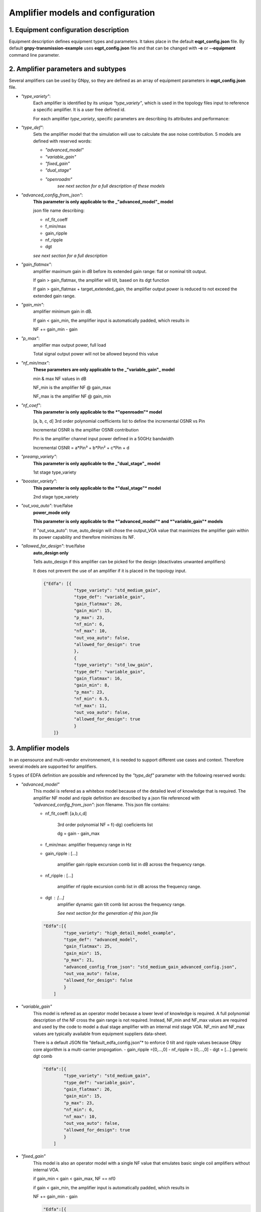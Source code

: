 *********************************************
Amplifier models and configuration
*********************************************


1. Equipment configuration description
#######################################

Equipment description defines equipment types and parameters.
It takes place in the default **eqpt_config.json** file. 
By default **gnpy-transmission-example** uses **eqpt_config.json** file and that
can be changed with **-e** or **--equipment** command line parameter.

2. Amplifier parameters and subtypes
#######################################

Several amplifiers can be used by GNpy, so they are defined as an array of equipment parameters in **eqpt_config.json** file.

- *"type_variety"*:
    Each amplifier is identified by its unique *"type_variety"*, which is used in the topology files input to reference a specific amplifier. It is a user free defined id.
    
    For each amplifier *type_variety*, specific parameters are describing its attributes and performance:

- *"type_def"*:
    Sets the amplifier model that the simulation will use to calculate the ase noise contribution. 5 models are defined with reserved words:

    - *"advanced_model"*
    - *"variable_gain"*
    - *"fixed_gain"*
    - *"dual_stage"*
    - *"openroadm"*
        *see next section for a full description of these models*

- *"advanced_config_from_json"*:
    **This parameter is only applicable to the _"advanced_model"_ model**
    
    json file name describing:

    - nf_fit_coeff
    - f_min/max
    - gain_ripple
    - nf_ripple 
    - dgt
    
    *see next section for a full description*

- *"gain_flatmax"*: 
    amplifier maximum gain in dB before its extended gain range: flat or nominal tilt output. 
    
    If gain > gain_flatmax, the amplifier will tilt, based on its dgt function

    If gain > gain_flatmax + target_extended_gain, the amplifier output power is reduced to  not exceed the extended gain range.

- *"gain_min"*: 
    amplifier minimum gain in dB.

    If gain < gain_min, the amplifier input is automatically padded, which results in

    NF += gain_min - gain 

- *"p_max"*: 
    amplifier max output power, full load

    Total signal output power will not be allowed beyond this value

- *"nf_min/max"*:
    **These parameters are only applicable to the _"variable_gain"_ model**

    min & max NF values in dB

    NF_min is the amplifier NF @ gain_max  

    NF_max is the amplifier NF @ gain_min  

- *"nf_coef"*: 
    **This parameter is only applicable to the *"openroadm"* model**

    [a, b, c, d] 3rd order polynomial coefficients list to define the incremental OSNR vs Pin
    
    Incremental OSNR is the amplifier OSNR contribution
    
    Pin is the amplifier channel input power defined in a 50GHz bandwidth
    
    Incremental OSNR = a*Pin³ + b*Pin² + c*Pin + d

- *"preamp_variety"*: 
    **This parameter is only applicable to the _"dual_stage"_ model**

    1st stage type_variety

- *"booster_variety"*: 
    **This parameter is only applicable to the *"dual_stage"* model**

    2nd stage type_variety

- *"out_voa_auto"*: true/false
    **power_mode only**

    **This parameter is only applicable to the *"advanced_model"* and *"variable_gain"* models**

    If "out_voa_auto": true, auto_design will chose the output_VOA value that maximizes the amplifier gain within its power capability and therefore minimizes its NF.

- *"allowed_for_design"*: true/false
    **auto_design only**

    Tells auto_design if this amplifier can be picked for the design (deactivates unwanted amplifiers)

    It does not prevent the use of an amplifier if it is placed in the topology input.

    .. code-block:: json

        {"Edfa": [{
                    "type_variety": "std_medium_gain",
                    "type_def": "variable_gain",
                    "gain_flatmax": 26,
                    "gain_min": 15,
                    "p_max": 23,
                    "nf_min": 6,
                    "nf_max": 10,
                    "out_voa_auto": false,
                    "allowed_for_design": true
                    },
                    {
                    "type_variety": "std_low_gain",
                    "type_def": "variable_gain",
                    "gain_flatmax": 16,
                    "gain_min": 8,
                    "p_max": 23,
                    "nf_min": 6.5,
                    "nf_max": 11,
                    "out_voa_auto": false,
                    "allowed_for_design": true
                    }
            ]}


3. Amplifier models
#######################################

In an opensource and multi-vendor environnement, it is needed to support different use cases and context. Therefore several models are supported for amplifiers.

5 types of EDFA definition are possible and referenced by the *"type_def"* parameter with the following reserved words:

-  *"advanced_model"* 
    This model is refered as a whitebox model because of the detailed level of knowledge that is required. The amplifier NF model and ripple definition are described by a json file referenced with *"advanced_config_from_json"*: json filename. This json file contains:

    - nf_fit_coeff: [a,b,c,d]
         
        3rd order polynomial NF = f(-dg) coeficients list

        dg = gain - gain_max

    - f_min/max: amplifier frequency range in Hz
    - gain_ripple : [...]

        amplifier gain ripple excursion comb list in dB across the frequency range.
    - nf_ripple : [...]
        
        amplifier nf ripple excursion comb list in dB across the frequency range. 
    - dgt : [...]
        amplifier dynamic gain tilt comb list across the frequency range.
            
        *See next section for the generation of this json file*

    .. code-block:: json-object

        "Edfa":[{
                "type_variety": "high_detail_model_example",
                "type_def": "advanced_model",
                "gain_flatmax": 25,
                "gain_min": 15,
                "p_max": 21,
                "advanced_config_from_json": "std_medium_gain_advanced_config.json",
                "out_voa_auto": false,
                "allowed_for_design": false
                }
            ]

- *"variable_gain"* 
    This model is refered as an operator model because a lower level of knowledge is required. A full polynomial description of the NF cross the gain range is not required. Instead, NF_min and NF_max values are required and used by the code to model a dual stage amplifier with an internal mid stage VOA. NF_min and NF_max values are typically available from equipment suppliers data-sheet.

    There is a default JSON file ”default_edfa_config.json”* to enforce 0 tilt and ripple values because GNpy core algorithm is a multi-carrier propogation.
    - gain_ripple =[0,...,0]
    - nf_ripple = [0,...,0]
    - dgt = [...] generic dgt comb

    .. code-block:: json-object

        "Edfa":[{
                "type_variety": "std_medium_gain",
                "type_def": "variable_gain",
                "gain_flatmax": 26,
                "gain_min": 15,
                "p_max": 23,
                "nf_min": 6,
                "nf_max": 10,
                "out_voa_auto": false,
                "allowed_for_design": true
                }
            ]

-  *"fixed_gain"* 
    This model is also an operator model with a single NF value that emulates basic single coil amplifiers without internal VOA.

    if gain_min < gain < gain_max, NF == nf0
    
    if gain < gain_min, the amplifier input is automatically padded, which results in 

    NF += gain_min - gain

    .. code-block:: json-object

        "Edfa":[{
                "type_variety": "std_fixed_gain",
                "type_def": "fixed_gain",
                "gain_flatmax": 21,
                "gain_min": 20,
                "p_max": 21,
                "nf0": 5.5,
                "allowed_for_design": false
                }
            ]

- *"openroadm"* 
    This model is a black box model replicating OpenRoadm MSA spec for ILA.

    .. code-block:: json-object

        "Edfa":[{
                "type_variety": "low_noise",
                "type_def": "openroadm",
                "gain_flatmax": 27,
                "gain_min": 12,
                "p_max": 22,
                "nf_coef": [-8.104e-4,-6.221e-2,-5.889e-1,37.62],
                "allowed_for_design": false
                }
            ]

- *"dual_stage"* 
    This model allows the cascade (pre-defined combination) of any 2 amplifiers already described in the eqpt_config.json library.
    
    - preamp_variety defines the 1st stge type variety
    
    - booster variety defines the 2nd stage type variety
    
    Both preamp and booster variety must exist in the eqpt libray
    The resulting NF is the sum of the 2 amplifiers 
    The preamp is operated to its maximum gain
    
    - gain_min indicates to auto_design when this dual_stage should be used
    
    But unlike other models the 1st stage input will not be padded: it is always operated to its maximu gain and min NF. Therefore if gain adaptation and padding is needed it will be performed by the 2nd stage.

    .. code-block:: json

                {
                "type_variety": "medium+low_gain",
                "type_def": "dual_stage",
                "gain_min": 25,
                "preamp_variety": "std_medium_gain",
                "booster_variety": "std_low_gain",
                "allowed_for_design": true
                }

4. advanced_config_from_json 
#######################################

The build_oa_json.py library in gnpy/examples/edfa_model can be used to build the json file required for the amplifier advanced_model type_def:

Update an existing json file with all the 96ch txt files for a given amplifier type
amplifier type 'OA_type1' is hard coded but can be modified and other types added
returns an updated amplifier json file: output_json_file_name = 'edfa_config.json'
amplifier file names

Convert a set of amplifier files + input json definiton file into a valid edfa_json_file:

nf_fit_coeff: NF 3rd order polynomial coefficients txt file

nf = f(dg) with dg = gain_operational - gain_max

nf_ripple: NF ripple excursion txt file

gain_ripple: gain ripple txt file

dgt: dynamic gain txt file

input json file in argument (defult = 'OA.json')

the json input file should have the following fields:

    .. code-block:: json

        {
            "nf_fit_coeff": "nf_filename.txt",
            "nf_ripple": "nf_ripple_filename.txt", 
            "gain_ripple": "DFG_filename.txt",
            "dgt": "DGT_filename.txt"
        }

